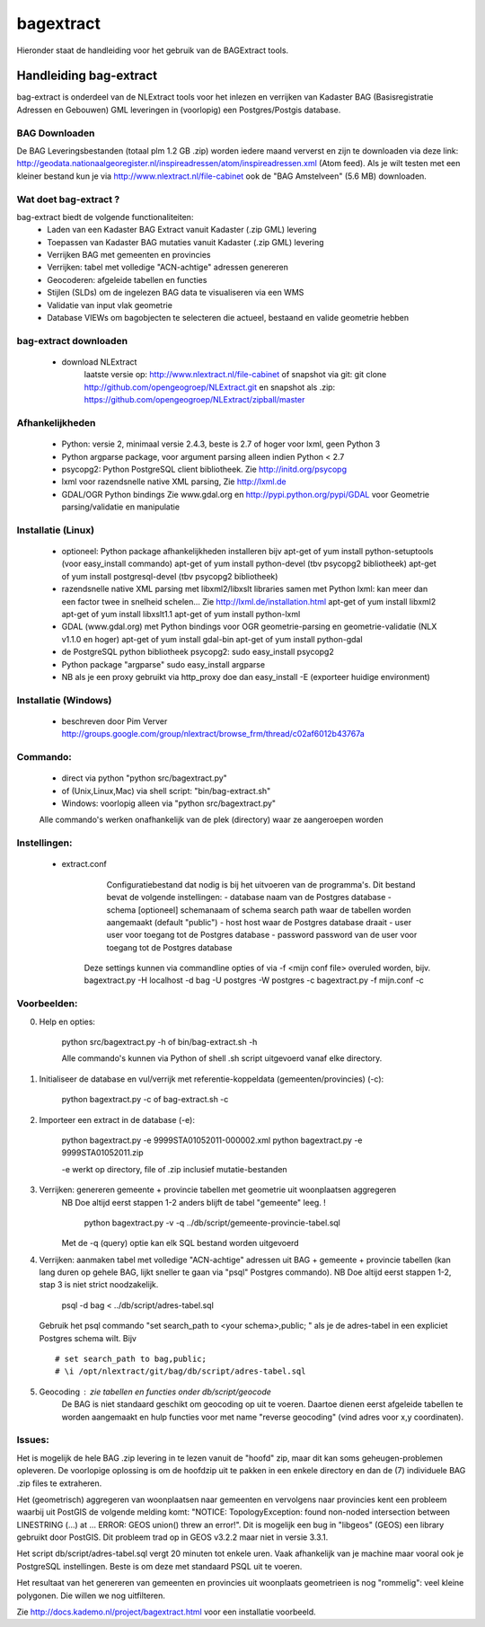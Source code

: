 .. _bagextract:


**********
bagextract
**********

Hieronder staat de handleiding voor het gebruik van de BAGExtract tools.

Handleiding bag-extract
=======================

bag-extract is onderdeel van de NLExtract tools voor het inlezen en verrijken van Kadaster BAG
(Basisregistratie Adressen en Gebouwen) GML leveringen in (voorlopig) een Postgres/Postgis database.

BAG Downloaden
--------------

De BAG Leveringsbestanden (totaal plm 1.2 GB .zip) worden iedere maand ververst en zijn te downloaden via deze
link: http://geodata.nationaalgeoregister.nl/inspireadressen/atom/inspireadressen.xml (Atom feed).
Als je wilt testen met een kleiner bestand kun je via http://www.nlextract.nl/file-cabinet
ook de "BAG Amstelveen" (5.6 MB) downloaden.

Wat doet bag-extract ?
----------------------

bag-extract biedt de volgende functionaliteiten:
 - Laden van een Kadaster BAG Extract vanuit Kadaster (.zip GML) levering
 - Toepassen van Kadaster BAG mutaties vanuit Kadaster (.zip GML) levering
 - Verrijken BAG met gemeenten en provincies
 - Verrijken: tabel met volledige "ACN-achtige" adressen genereren
 - Geocoderen: afgeleide tabellen en functies
 - Stijlen (SLDs) om de ingelezen BAG data te visualiseren via een WMS
 - Validatie van input vlak geometrie
 - Database VIEWs om bagobjecten te selecteren die actueel, bestaand en valide geometrie hebben

bag-extract downloaden
----------------------

 - download NLExtract
    laatste versie op: http://www.nlextract.nl/file-cabinet
    of snapshot via git: git clone http://github.com/opengeogroep/NLExtract.git
    en snapshot als .zip: https://github.com/opengeogroep/NLExtract/zipball/master

Afhankelijkheden
----------------

 - Python: versie 2, minimaal versie 2.4.3, beste is 2.7 of hoger voor lxml, geen Python 3
 - Python argparse package, voor argument parsing alleen indien Python < 2.7
 - psycopg2: Python PostgreSQL client bibliotheek. Zie http://initd.org/psycopg
 - lxml voor razendsnelle native XML parsing, Zie http://lxml.de
 - GDAL/OGR Python bindings Zie www.gdal.org en http://pypi.python.org/pypi/GDAL
   voor Geometrie parsing/validatie en manipulatie

Installatie (Linux)
-------------------

 - optioneel: Python package afhankelijkheden installeren bijv
   apt-get of yum install python-setuptools (voor easy_install commando)
   apt-get of yum install python-devel (tbv psycopg2 bibliotheek)
   apt-get of yum install postgresql-devel (tbv psycopg2 bibliotheek)

 - razendsnelle native XML parsing met libxml2/libxslt libraries samen met Python lxml:
   kan meer dan een factor twee in snelheid schelen...
   Zie http://lxml.de/installation.html
   apt-get of yum install libxml2
   apt-get of yum install libxslt1.1
   apt-get of yum install python-lxml

 - GDAL (www.gdal.org) met Python bindings voor OGR geometrie-parsing en geometrie-validatie (NLX v1.1.0 en hoger)
   apt-get of yum install gdal-bin
   apt-get of yum install python-gdal

 - de PostgreSQL python bibliotheek psycopg2:
   sudo easy_install psycopg2

 - Python package "argparse"
   sudo easy_install argparse

 - NB als je een proxy gebruikt via http_proxy  doe dan easy_install -E (exporteer huidige environment)

Installatie (Windows)
---------------------

 - beschreven door Pim Verver
   http://groups.google.com/group/nlextract/browse_frm/thread/c02af6012b43767a

Commando:
---------

 - direct via python "python src/bagextract.py"
 - of (Unix,Linux,Mac) via shell script: "bin/bag-extract.sh"
 - Windows: voorlopig alleen via "python src/bagextract.py"

 Alle commando's werken onafhankelijk van de plek (directory) waar ze aangeroepen worden

Instellingen:
-------------

 - extract.conf
	Configuratiebestand dat nodig is bij het uitvoeren van de programma's.
	Dit bestand bevat de volgende instellingen:
	- database naam van de Postgres database
	- schema   [optioneel] schemanaam of schema search path waar de tabellen worden aangemaakt (default "public")
	- host     host waar de Postgres database draait
	- user     user voor toegang tot de Postgres database
	- password password van de user voor toegang tot de Postgres database

    Deze  settings kunnen via commandline opties of via -f <mijn conf file> overuled worden, bijv.
    bagextract.py -H localhost -d bag -U postgres -W postgres -c
    bagextract.py -f mijn.conf -c

Voorbeelden:
------------

0. Help en opties:

	python src/bagextract.py -h
	of
	bin/bag-extract.sh -h

	Alle commando's kunnen via Python of shell .sh script uitgevoerd vanaf elke directory.

1. Initialiseer de database en vul/verrijk met referentie-koppeldata (gemeenten/provincies) (-c):

	python bagextract.py -c
	of
	bag-extract.sh -c

2. Importeer een extract in de database (-e):

	python bagextract.py -e 9999STA01052011-000002.xml
	python bagextract.py -e 9999STA01052011.zip

	-e werkt op directory, file of .zip inclusief mutatie-bestanden


3. Verrijken: genereren gemeente + provincie tabellen met geometrie uit woonplaatsen aggregeren
	NB Doe altijd eerst stappen 1-2 anders blijft de tabel "gemeente" leeg. !

	 python bagextract.py -v -q ../db/script/gemeente-provincie-tabel.sql

	Met de -q (query) optie kan elk SQL bestand worden uitgevoerd


4. Verrijken: aanmaken tabel met volledige "ACN-achtige" adressen uit BAG + gemeente + provincie tabellen
   (kan lang duren op gehele BAG, lijkt sneller te gaan via "psql" Postgres commando).
   NB Doe altijd eerst stappen 1-2, stap 3 is niet strict noodzakelijk.

	 psql -d bag < ../db/script/adres-tabel.sql

   Gebruik het psql commando "set search_path to <your schema>,public; "
   als je de adres-tabel in een expliciet Postgres schema wilt. Bijv ::

		# set search_path to bag,public;
		# \i /opt/nlextract/git/bag/db/script/adres-tabel.sql

5. Geocoding : zie tabellen en functies onder db/script/geocode
	De BAG is niet standaard geschikt om geocoding op uit te voeren.
	Daartoe dienen eerst afgeleide tabellen te worden aangemaakt
	en hulp functies voor met name "reverse geocoding" (vind adres
	voor x,y coordinaten).

Issues:
-------

Het is mogelijk de hele BAG .zip levering in te lezen vanuit de "hoofd" zip, maar dit kan
soms geheugen-problemen opleveren. De voorlopige oplossing is om de hoofdzip uit te pakken in een enkele
directory en dan de (7) individuele BAG .zip files te extraheren.

Het (geometrisch) aggregeren van woonplaatsen naar gemeenten en vervolgens naar provincies
kent een probleem waarbij uit PostGIS de volgende melding komt:
"NOTICE:  TopologyException: found non-noded intersection between LINESTRING (...) at ...
ERROR:  GEOS union() threw an error!". Dit is mogelijk een bug in "libgeos" (GEOS) een library gebruikt
door PostGIS. Dit probleem trad op in GEOS v3.2.2 maar niet in versie 3.3.1.

Het script db/script/adres-tabel.sql vergt 20 minuten tot enkele uren. Vaak afhankelijk van je machine maar
vooral ook je PostgreSQL instellingen. Beste is om deze met standaard PSQL uit te voeren.

Het resultaat van het genereren van gemeenten en provincies uit woonplaats geometrieen is nog "rommelig":
veel kleine polygonen. Die willen we nog uitfilteren.

Zie http://docs.kademo.nl/project/bagextract.html voor een installatie voorbeeld.

